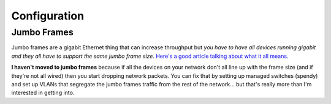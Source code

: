 =============
Configuration
=============

Jumbo Frames
============
Jumbo frames are a gigabit Ethernet thing that can increase throughput but *you have to have all devices running gigabit and they all have to support the same jumbo frame size*. `Here's a good article talking about what it all means. <http://www.smallnetbuilder.com/lanwan/lanwan-features/30201>`_

**I haven't moved to jumbo frames** because if all the devices on your network don't all line up with the frame size (and if they're not all wired) then you start dropping network packets. You can fix that by setting up managed switches (spendy) and set up VLANs that segregate the jumbo frames traffic from the rest of the network... but that's really more than I'm interested in getting into.